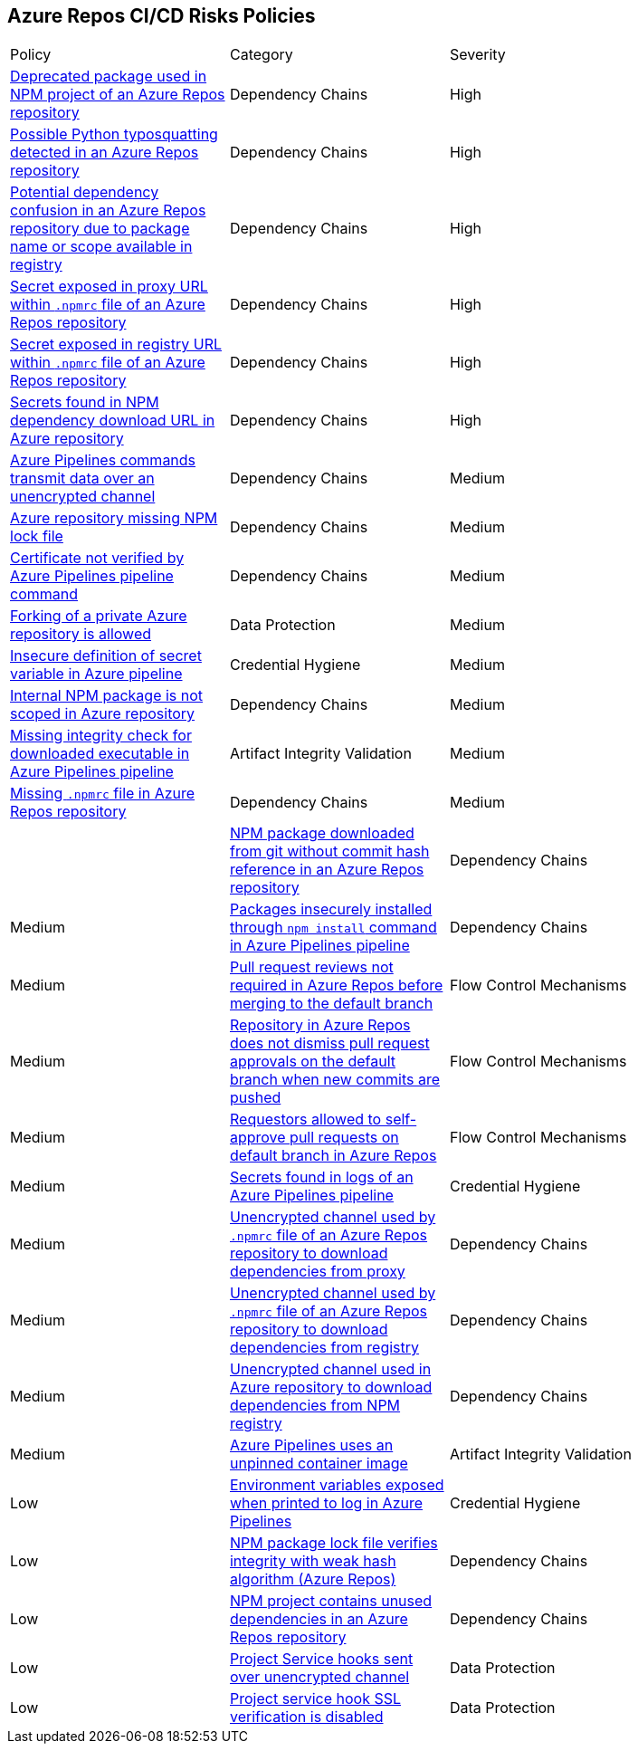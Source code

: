 == Azure Repos CI/CD Risks Policies 

[width=85%]
[cols="1,1,1"]

|===

|Policy|Category|Severity

|xref:azure-repo-deprecated-package-in-npm.adoc[Deprecated package used in NPM project of an Azure Repos repository]
|Dependency Chains
|High

|xref:azure-repo-python-typosquat-detected.adoc[Possible Python typosquatting detected in an Azure Repos repository]
|Dependency Chains
|High

|xref:azure-repo-dependency-confusion.adoc[Potential dependency confusion in an Azure Repos repository due to package name or scope available in registry]
|Dependency Chains
|High

|xref:azure-repos-secret-proxy-url-npmrcfile.adoc[Secret exposed in proxy URL within `.npmrc` file of an Azure Repos repository]
|Dependency Chains
|High

|xref:azure-repo-secret-registry-url-npmrcfile.adoc[Secret exposed in registry URL within `.npmrc` file of an Azure Repos repository]  
|Dependency Chains
|High

|xref:azure-repo-secrets-npm-downloadurl.adoc[Secrets found in NPM dependency download URL in Azure repository]
|Dependency Chains
|High

|xref:azure-repos-pipelines-transmit-data-unencrypted-channel.adoc[Azure Pipelines commands transmit data over an unencrypted channel]
|Dependency Chains
|Medium

|xref:azure-repo-miss-npmlockfile.adoc[Azure repository missing NPM lock file]
|Dependency Chains
|Medium

|xref:azure-repo-certificate-unverified.adoc[Certificate not verified by Azure Pipelines pipeline command]
|Dependency Chains
|Medium

|xref:azure-repo-fork-private-repo-allowed.adoc[Forking of a private Azure repository is allowed]
|Data Protection
|Medium

|xref:azure-repo-insecure-def-secret-var.adoc[Insecure definition of secret variable in Azure pipeline]
|Credential Hygiene
|Medium

|xref:azure-repo-internal-npm-package-not-scoped-repo.adoc[Internal NPM package is not scoped in Azure repository]
|Dependency Chains
|Medium

|xref:azure-repo-missing-integrity-check-download-exe.adoc[Missing integrity check for downloaded executable in Azure Pipelines pipeline]
|Artifact Integrity Validation
|Medium

|xref:azure-repo-missing-npmrc-file.adoc[Missing `.npmrc` file in Azure Repos repository]
|Dependency Chains
|Medium|

|xref:azure-repo-npm-download-no-commit-hash-ref.adoc[NPM package downloaded from git without commit hash reference in an Azure Repos repository]
|Dependency Chains
|Medium

|xref:azure-repos-pckg-insecure-npm-install.adoc[Packages insecurely installed through `npm install` command in Azure Pipelines pipeline]
|Dependency Chains
|Medium

|xref:azure-repo-pr-review-notrequired-merge.adoc[Pull request reviews not required in Azure Repos before merging to the default branch]
|Flow Control Mechanisms
|Medium

|xref:azure-repo-not-dismiss-pr-approval-db.adoc[Repository in Azure Repos does not dismiss pull request approvals on the default branch when new commits are pushed]
|Flow Control Mechanisms
|Medium

|xref:azure-repo-requestors-self-approve-pr-defaultbranch.adoc[Requestors allowed to self-approve pull requests on default branch in Azure Repos]
|Flow Control Mechanisms
|Medium

|xref:azure-repos-secrets-in-pipeline-logs.adoc[Secrets found in logs of an Azure Pipelines pipeline]
|Credential Hygiene
|Medium

|xref:azure-repo-unencrypted-channel-download-dependecies-proxy.adoc[Unencrypted channel used by `.npmrc` file of an Azure Repos repository to download dependencies from proxy]
|Dependency Chains
|Medium

|xref:azure-repo-unencrypted-channel-download-dependecies-registry.adoc[Unencrypted channel used by `.npmrc` file of an Azure Repos repository to download dependencies from registry]
|Dependency Chains
|Medium

|xref:azure-repo-unencryptedchannel-download-dependencies.adoc[Unencrypted channel used in Azure repository to download dependencies from NPM registry]
|Dependency Chains
|Medium

|xref:azure-repo-unpinned-container-image.adoc[Azure Pipelines uses an unpinned container image]
|Artifact Integrity Validation
|Low

|xref:azure-repos-env-var-exposed-printlog.adoc[Environment variables exposed when printed to log in Azure Pipelines]
|Credential Hygiene
|Low

|xref:azure-repo-npm-package-lockfile-weak-hash.adoc[NPM package lock file verifies integrity with weak hash algorithm (Azure Repos)]
|Dependency Chains
|Low

|xref:azure-repo-npm-project-unused-dependencies.adoc[NPM project contains unused dependencies in an Azure Repos repository]
|Dependency Chains
|Low

|xref:azure-repo-project-service-hook-sent-unencrypted.adoc[Project Service hooks sent over unencrypted channel]
|Data Protection
|Low

|xref:azure-repo-project-service-hook-ssl-ver-disabled.adoc[Project service hook SSL verification is disabled]
|Data Protection
|Low

|===

